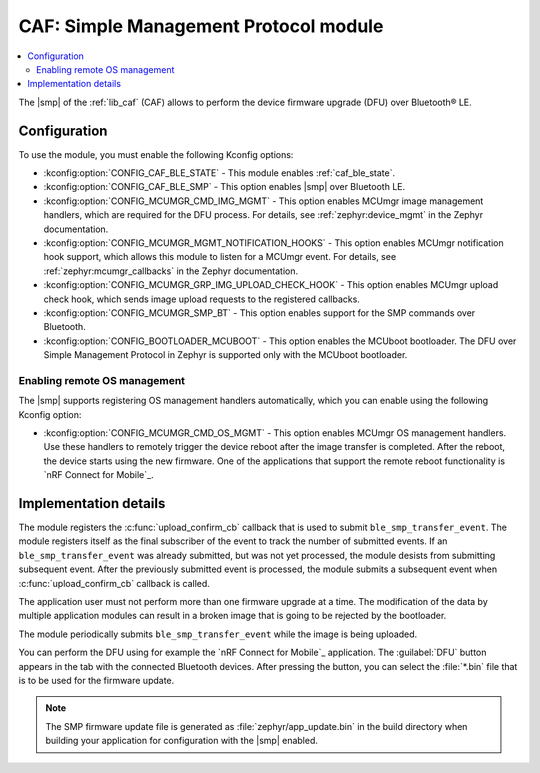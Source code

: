 .. _caf_ble_smp:

CAF: Simple Management Protocol module
######################################

.. contents::
   :local:
   :depth: 2

The |smp| of the :ref:`lib_caf` (CAF) allows to perform the device firmware upgrade (DFU) over Bluetooth® LE.

Configuration
*************

To use the module, you must enable the following Kconfig options:

* :kconfig:option:`CONFIG_CAF_BLE_STATE` - This module enables :ref:`caf_ble_state`.
* :kconfig:option:`CONFIG_CAF_BLE_SMP` - This option enables |smp| over Bluetooth LE.
* :kconfig:option:`CONFIG_MCUMGR_CMD_IMG_MGMT` - This option enables MCUmgr image management handlers, which are required for the DFU process.
  For details, see :ref:`zephyr:device_mgmt` in the Zephyr documentation.
* :kconfig:option:`CONFIG_MCUMGR_MGMT_NOTIFICATION_HOOKS` - This option enables MCUmgr notification hook support, which allows this module to listen for a MCUmgr event.
  For details, see :ref:`zephyr:mcumgr_callbacks` in the Zephyr documentation.
* :kconfig:option:`CONFIG_MCUMGR_GRP_IMG_UPLOAD_CHECK_HOOK` - This option enables MCUmgr upload check hook, which sends image upload requests to the registered callbacks.
* :kconfig:option:`CONFIG_MCUMGR_SMP_BT` - This option enables support for the SMP commands over Bluetooth.
* :kconfig:option:`CONFIG_BOOTLOADER_MCUBOOT` - This option enables the MCUboot bootloader.
  The DFU over Simple Management Protocol in Zephyr is supported only with the MCUboot bootloader.

Enabling remote OS management
=============================

The |smp| supports registering OS management handlers automatically, which you can enable using the following Kconfig option:

* :kconfig:option:`CONFIG_MCUMGR_CMD_OS_MGMT` - This option enables MCUmgr OS management handlers.
  Use these handlers to remotely trigger the device reboot after the image transfer is completed.
  After the reboot, the device starts using the new firmware.
  One of the applications that support the remote reboot functionality is `nRF Connect for Mobile`_.

Implementation details
**********************

The module registers the :c:func:`upload_confirm_cb` callback that is used to submit ``ble_smp_transfer_event``.
The module registers itself as the final subscriber of the event to track the number of submitted events.
If an ``ble_smp_transfer_event`` was already submitted, but was not yet processed, the module desists from submitting subsequent event.
After the previously submitted event is processed, the module submits a subsequent event when :c:func:`upload_confirm_cb` callback is called.

The application user must not perform more than one firmware upgrade at a time.
The modification of the data by multiple application modules can result in a broken image that is going to be rejected by the bootloader.

The module periodically submits ``ble_smp_transfer_event`` while the image is being uploaded.

You can perform the DFU using for example the `nRF Connect for Mobile`_ application.
The :guilabel:`DFU` button appears in the tab with the connected Bluetooth devices.
After pressing the button, you can select the :file:`*.bin` file that is to be used for the firmware update.

.. note::
  The SMP firmware update file is generated as :file:`zephyr/app_update.bin` in the build directory when building your application for configuration with the |smp| enabled.
